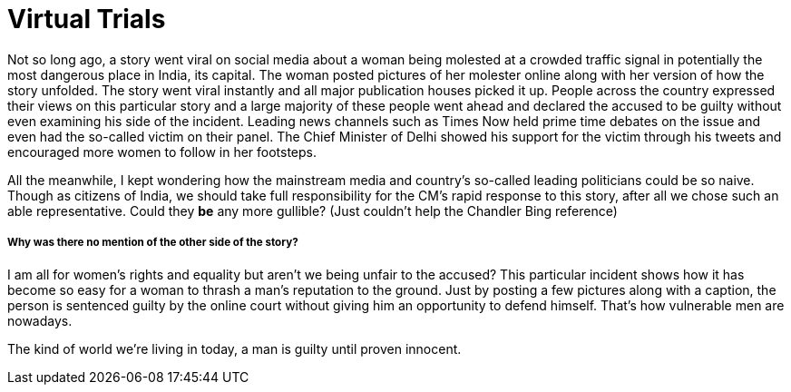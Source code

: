 = Virtual Trials

Not so long ago, a story went viral on social media about a woman being molested at a crowded traffic signal in potentially the most dangerous place in India, its capital.
The woman posted pictures of her molester online along with her version of how the story unfolded. 
The story went viral instantly and all major publication houses picked it up.
People across the country expressed their views on this particular story and a large majority of these people went ahead and declared the accused to be guilty without even examining his side of the incident.
Leading news channels such as Times Now held prime time debates on the issue and even had the so-called victim on their panel. The Chief Minister of Delhi showed his support for the victim through his tweets and encouraged more women to follow in her footsteps. 

All the meanwhile, I kept wondering how the mainstream media and country’s so-called leading politicians could be so naive. Though as citizens of India, we should take full responsibility for the CM’s rapid response to this story, after all we chose such an able representative. Could they *be* any more gullible? (Just couldn’t help the Chandler Bing reference)

===== Why was there no mention of the other side of the story?

I am all for women’s rights and equality but aren’t we being unfair to the accused? This particular incident shows how it has become so easy for a woman to thrash a man’s reputation to the ground.  Just by posting a few pictures along with a caption, the person is sentenced guilty by the online court without giving him an opportunity to defend himself. That’s how vulnerable men are nowadays.

The kind of world we’re living in today, a man is guilty until proven innocent. 
